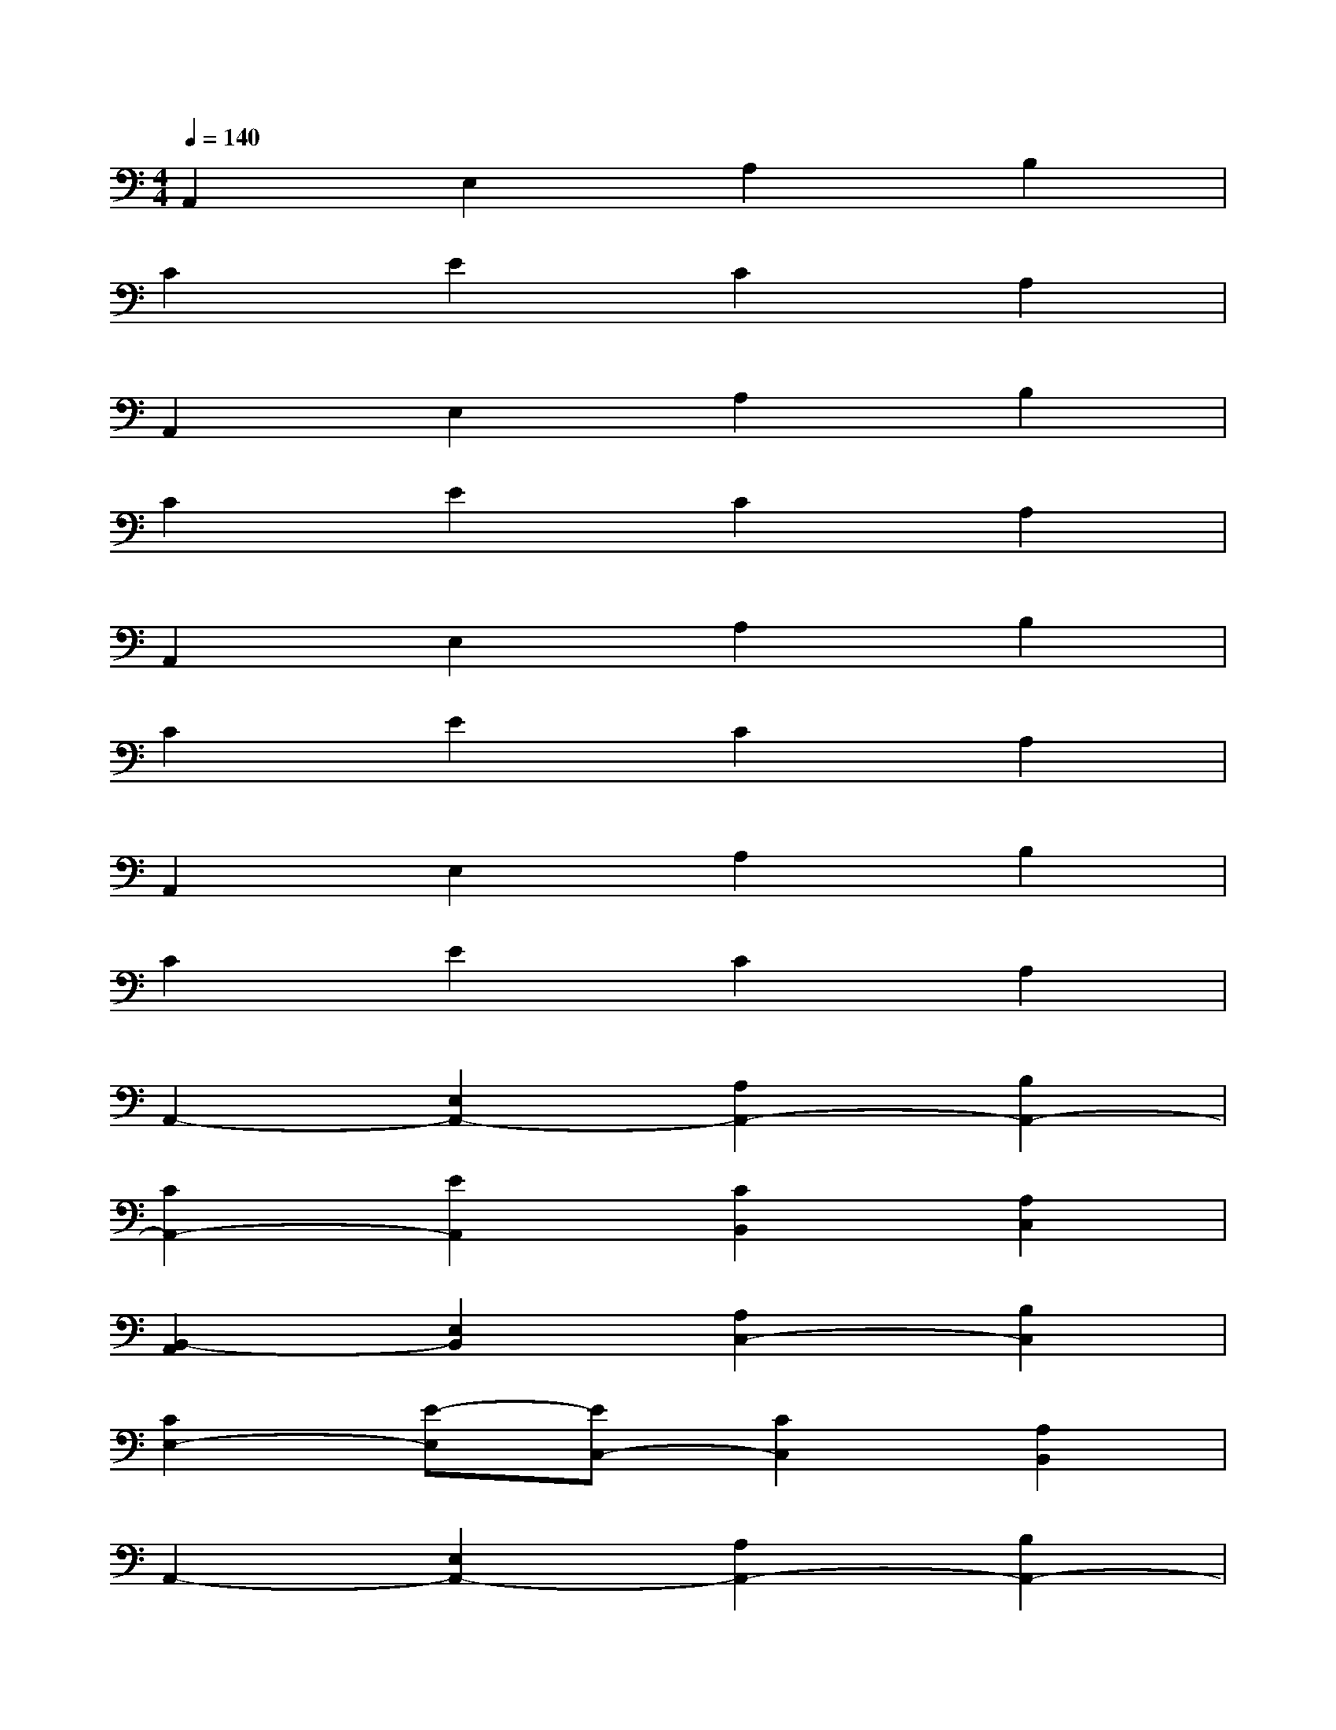 X:1
T:
M:4/4
L:1/8
Q:1/4=140
K:C%0sharps
V:1
A,,2E,2A,2B,2|
C2E2C2A,2|
A,,2E,2A,2B,2|
C2E2C2A,2|
A,,2E,2A,2B,2|
C2E2C2A,2|
A,,2E,2A,2B,2|
C2E2C2A,2|
A,,2-[E,2A,,2-][A,2A,,2-][B,2A,,2-]|
[C2A,,2-][E2A,,2][C2B,,2][A,2C,2]|
[B,,2-A,,2][E,2B,,2][A,2C,2-][B,2C,2]|
[C2E,2-][E-E,][EC,-][C2C,2][A,2B,,2]|
A,,2-[E,2A,,2-][A,2A,,2-][B,2A,,2-]|
[C2A,,2-][E2A,,2-][C2A,,2][A,-G,,]A,|
A,,2-[E,2A,,2-][A,2A,,2-][B,2A,,2]|
[C2A,,2][E2B,,2][C2C,2][A,2D,2]